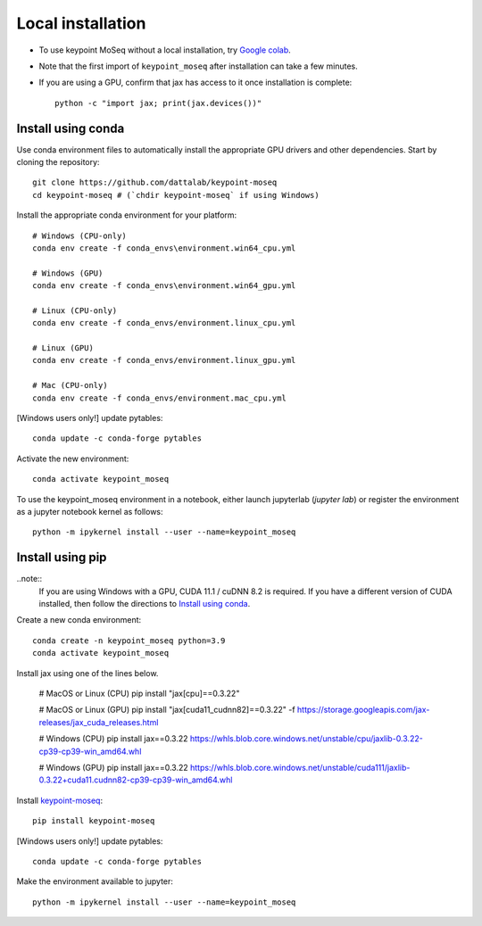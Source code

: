 Local installation
------------------

- To use keypoint MoSeq without a local installation, try `Google colab <colab>`_.
- Note that the first import of ``keypoint_moseq`` after installation can take a few minutes.
- If you are using a GPU, confirm that jax has access to it once installation is complete::

   python -c "import jax; print(jax.devices())"


Install using conda
~~~~~~~~~~~~~~~~~~~

Use conda environment files to automatically install the appropriate GPU drivers and other dependencies. Start by cloning the repository::

   git clone https://github.com/dattalab/keypoint-moseq
   cd keypoint-moseq # (`chdir keypoint-moseq` if using Windows)

Install the appropriate conda environment for your platform::

   # Windows (CPU-only)
   conda env create -f conda_envs\environment.win64_cpu.yml

   # Windows (GPU)
   conda env create -f conda_envs\environment.win64_gpu.yml

   # Linux (CPU-only)
   conda env create -f conda_envs/environment.linux_cpu.yml

   # Linux (GPU)
   conda env create -f conda_envs/environment.linux_gpu.yml

   # Mac (CPU-only)
   conda env create -f conda_envs/environment.mac_cpu.yml

[Windows users only!] update pytables::

   conda update -c conda-forge pytables

Activate the new environment::

   conda activate keypoint_moseq

To use the keypoint_moseq environment in a notebook, either launch jupyterlab (`jupyter lab`) or register the environment as a jupyter notebook kernel as follows::

   python -m ipykernel install --user --name=keypoint_moseq


Install using pip
~~~~~~~~~~~~~~~~~

..note::
   If you are using Windows with a GPU, CUDA 11.1 / cuDNN 8.2 is required. If you have a different version of CUDA installed, then follow the directions to `Install using conda`_.

Create a new conda environment::

   conda create -n keypoint_moseq python=3.9
   conda activate keypoint_moseq

Install jax using one of the lines below. 

   # MacOS or Linux (CPU)
   pip install "jax[cpu]==0.3.22"

   # MacOS or Linux (GPU)
   pip install "jax[cuda11_cudnn82]==0.3.22" -f https://storage.googleapis.com/jax-releases/jax_cuda_releases.html

   # Windows (CPU)
   pip install jax==0.3.22 https://whls.blob.core.windows.net/unstable/cpu/jaxlib-0.3.22-cp39-cp39-win_amd64.whl

   # Windows (GPU)
   pip install jax==0.3.22 https://whls.blob.core.windows.net/unstable/cuda111/jaxlib-0.3.22+cuda11.cudnn82-cp39-cp39-win_amd64.whl


Install `keypoint-moseq <https://github.com/dattalab/keypoint-moseq>`_::

   pip install keypoint-moseq

[Windows users only!] update pytables::

   conda update -c conda-forge pytables

Make the environment available to jupyter::

   python -m ipykernel install --user --name=keypoint_moseq

